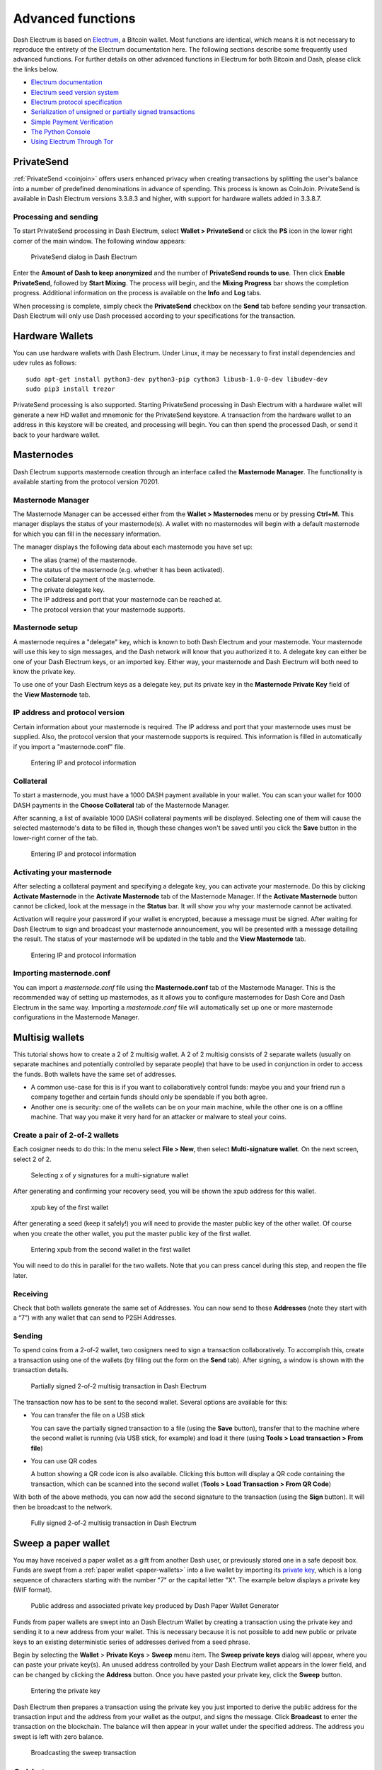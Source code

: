 .. meta::
   :description: Masternodes, multisig, sweeping paper wallets, cold storage and command line in the Dash Electrum wallet.
   :keywords: dash, wallet, electrum, masternode, multisig, paper, cold storage, command line

.. _electrum-advanced-functions:

==================
Advanced functions
==================

Dash Electrum is based on `Electrum <https://electrum.org>`_, a Bitcoin
wallet. Most functions are identical, which means it is not necessary to
reproduce the entirety of the Electrum documentation here. The following
sections describe some frequently used advanced functions. For further
details on other advanced functions in Electrum for both Bitcoin and
Dash, please click the links below.

- `Electrum documentation <https://docs.electrum.org>`_
- `Electrum seed version system <https://docs.electrum.org/en/latest/seedphrase.html>`_
- `Electrum protocol specification <https://docs.electrum.org/en/latest/protocol.html>`_
- `Serialization of unsigned or partially signed transactions <https://docs.electrum.org/en/latest/transactions.html>`_
- `Simple Payment Verification <https://docs.electrum.org/en/latest/spv.html>`_
- `The Python Console <https://docs.electrum.org/en/latest/console.html>`_
- `Using Electrum Through Tor <https://docs.electrum.org/en/latest/tor.html>`_

PrivateSend
===========

:ref:`PrivateSend <coinjoin>` offers users enhanced privacy when
creating transactions by splitting the user's balance into a number of
predefined denominations in advance of spending. This process is known
as CoinJoin. PrivateSend is available in Dash Electrum versions 3.3.8.3
and higher, with support for hardware wallets added in 3.3.8.7.

Processing and sending
----------------------

To start PrivateSend processing in Dash Electrum, select **Wallet >
PrivateSend** or click the **PS** icon in the lower right corner of the
main window. The following window appears:

.. figure:: img/ps-view.png
   :width: 400px

   PrivateSend dialog in Dash Electrum

Enter the **Amount of Dash to keep anonymized** and the number of
**PrivateSend rounds to use**. Then click **Enable PrivateSend**,
followed by **Start Mixing**. The process will begin, and the **Mixing
Progress** bar shows the completion progress. Additional information on
the process is available on the **Info** and **Log** tabs.

When processing is complete, simply check the **PrivateSend** checkbox
on the **Send** tab before sending your transaction. Dash Electrum will
only use Dash processed according to your specifications for the
transaction.

Hardware Wallets
================

You can use hardware wallets with Dash Electrum. Under Linux, it may be
necessary to first install dependencies and udev rules as follows::

  sudo apt-get install python3-dev python3-pip cython3 libusb-1.0-0-dev libudev-dev
  sudo pip3 install trezor

PrivateSend processing is also supported. Starting PrivateSend
processing in Dash Electrum with a hardware wallet will generate a new
HD wallet and mnemonic for the PrivateSend keystore. A transaction from
the hardware wallet to an address in this keystore will be created, and
processing will begin. You can then spend the processed Dash, or send it
back to your hardware wallet.

Masternodes
===========

Dash Electrum supports masternode creation through an interface called
the **Masternode Manager**. The functionality is available starting from
the protocol version 70201.

Masternode Manager
------------------

The Masternode Manager can be accessed either from the **Wallet >
Masternodes** menu or by pressing **Ctrl+M**. This manager displays the
status of your masternode(s). A wallet with no masternodes will begin
with a default masternode for which you can fill in the necessary
information.

The manager displays the following data about each masternode you have
set up:

-  The alias (name) of the masternode.
-  The status of the masternode (e.g. whether it has been activated).
-  The collateral payment of the masternode.
-  The private delegate key.
-  The IP address and port that your masternode can be reached at.
-  The protocol version that your masternode supports.

Masternode setup
----------------

A masternode requires a "delegate" key, which is known to both Dash
Electrum and your masternode. Your masternode will use this key to sign
messages, and the Dash network will know that you authorized it to. A
delegate key can either be one of your Dash Electrum keys, or an
imported key. Either way, your masternode and Dash Electrum will both
need to know the private key.

To use one of your Dash Electrum keys as a delegate key, put its private
key in the **Masternode Private Key** field of the **View Masternode**
tab.

IP address and protocol version
-------------------------------

Certain information about your masternode is required. The IP address
and port that your masternode uses must be supplied. Also, the protocol
version that your masternode supports is required. This information is
filled in automatically if you import a "masternode.conf" file.

.. figure:: img/mn-view.png
   :width: 400px

   Entering IP and protocol information

Collateral
----------

To start a masternode, you must have a 1000 DASH payment available in
your wallet. You can scan your wallet for 1000 DASH payments in the
**Choose Collateral** tab of the Masternode Manager.

After scanning, a list of available 1000 DASH collateral payments will
be displayed. Selecting one of them will cause the selected masternode's
data to be filled in, though these changes won't be saved until you
click the **Save** button in the lower-right corner of the tab.

.. figure:: img/mn-collateral.png
   :width: 400px

   Entering IP and protocol information

Activating your masternode
--------------------------

After selecting a collateral payment and specifying a delegate key, you
can activate your masternode. Do this by clicking **Activate
Masternode** in the **Activate Masternode** tab of the Masternode
Manager. If the **Activate Masternode** button cannot be clicked, look
at the message in the **Status** bar. It will show you why your
masternode cannot be activated.

Activation will require your password if your wallet is encrypted,
because a message must be signed. After waiting for Dash Electrum to
sign and broadcast your masternode announcement, you will be presented
with a message detailing the result. The status of your masternode will
be updated in the table and the **View Masternode** tab.

.. figure:: img/mn-enabling.png
   :width: 400px

   Entering IP and protocol information

Importing masternode.conf
-------------------------

You can import a *masternode.conf* file using the **Masternode.conf**
tab of the Masternode Manager. This is the recommended way of setting up
masternodes, as it allows you to configure masternodes for Dash Core and
Dash Electrum in the same way. Importing a *masternode.conf* file will
automatically set up one or more masternode configurations in the
Masternode Manager.

Multisig wallets
================

This tutorial shows how to create a 2 of 2 multisig wallet. A 2 of 2
multisig consists of 2 separate wallets (usually on separate machines
and potentially controlled by separate people) that have to be used in
conjunction in order to access the funds. Both wallets have the same set
of addresses.

- A common use-case for this is if you want to collaboratively control
  funds: maybe you and your friend run a company together and certain
  funds should only be spendable if you both agree.

- Another one is security: one of the wallets can be on your main
  machine, while the other one is on a offline machine. That way you
  make it very hard for an attacker or malware to steal your coins.

Create a pair of 2-of-2 wallets
-------------------------------

Each cosigner needs to do this: In the menu select **File > New**, then
select **Multi-signature wallet**. On the next screen, select 2 of 2.

.. figure:: img/faq-multisig-create.png
   :width: 400px

   Selecting x of y signatures for a multi-signature wallet

After generating and confirming your recovery seed, you will be shown the xpub address for this wallet. 

.. figure:: img/faq-multisig-xpub.png
   :width: 400px

   xpub key of the first wallet

After generating a seed (keep it safely!) you will need to provide the
master public key of the other wallet. Of course when you create
the other wallet, you put the master public key of the first wallet.

.. figure:: img/faq-multisig-share-xpub.png
   :width: 400px

   Entering xpub from the second wallet in the first wallet

You will need to do this in parallel for the two wallets. Note that you
can press cancel during this step, and reopen the file later.

Receiving
---------

Check that both wallets generate the same set of Addresses. You can now
send to these **Addresses** (note they start with a “7”) with any wallet
that can send to P2SH Addresses.

Sending
--------

To spend coins from a 2-of-2 wallet, two cosigners need to sign a
transaction collaboratively. To accomplish this, create a transaction
using one of the wallets (by filling out the form on the **Send** tab).
After signing, a window is shown with the transaction details.

.. figure:: img/faq-multisig-partially-signed.png
   :width: 400px

   Partially signed 2-of-2 multisig transaction in Dash Electrum

The transaction now has to be sent to the second wallet. Several options
are available for this:

- You can transfer the file on a USB stick

  You can save the partially signed transaction to a file (using the
  **Save** button), transfer that to the machine where the second wallet
  is running (via USB stick, for example) and load it there (using
  **Tools > Load transaction > From file**)

- You can use QR codes

  A button showing a QR code icon is also available. Clicking this
  button will display a QR code containing the transaction, which can be
  scanned into the second wallet (**Tools > Load Transaction > From QR
  Code**)

With both of the above methods, you can now add the second signature
to the transaction (using the **Sign** button). It will then be
broadcast to the network.

.. figure:: img/faq-multisig-fully-signed.png
   :width: 400px

   Fully signed 2-of-2 multisig transaction in Dash Electrum

Sweep a paper wallet
====================

You may have received a paper wallet as a gift from another Dash user,
or previously stored one in a safe deposit box. Funds are swept from a
:ref:`paper wallet <paper-wallets>` into a live wallet by importing its
`private key <https://bitzuma.com/posts/six-things-bitcoin-users-should-know-about-private-keys/>`_, 
which is a long sequence of characters starting with the number "7" or
the capital letter "X". The example below displays a private key (WIF
format).

.. figure:: img/sweep-secret.png
   :width: 400px

   Public address and associated private key produced by Dash Paper
   Wallet Generator

Funds from paper wallets are swept into an Dash Electrum Wallet by
creating a transaction using the private key and sending it to a new
address from your wallet. This is necessary because it is not possible
to add new public or private keys to an existing deterministic series of
addresses derived from a seed phrase.

Begin by selecting the **Wallet** > **Private Keys** > **Sweep** menu
item. The **Sweep private keys** dialog will appear, where you can
paste your private key(s). An unused address controlled by your Dash
Electrum wallet appears in the lower field, and can be changed by
clicking the **Address** button. Once you have pasted your private key,
click the **Sweep** button.

.. figure:: img/sweep-privkey.png
   :width: 400px

   Entering the private key

Dash Electrum then prepares a transaction using the private key you just
imported to derive the public address for the transaction input and the
address from your wallet as the output, and signs the message. Click
**Broadcast** to enter the transaction on the blockchain. The balance
will then appear in your wallet under the specified address. The address
you swept is left with zero balance.

.. figure:: img/sweep-broadcast.png
   :width: 400px

   Broadcasting the sweep transaction


.. _electrum-cold-storage:

Cold storage
============

This section shows how to create an offline wallet that holds your Dash
and a watching-only online wallet that is used to view its history and
to create transactions that have to be signed with the offline wallet
before being broadcast on the online one.

Create an offline wallet
------------------------

Create a wallet on an offline machine, as per the usual process (**File
> New**). After creating the wallet, go to **Wallet -> Master Public Keys**.

.. figure:: img/faq-cold-xpub.png
   :width: 250px

   Master Public Key of a new offline wallet

The Master Public Key of your wallet is the string shown in this popup
window. Transfer that key to your online machine somehow.

Create a watching-only version of your wallet
---------------------------------------------

On your online machine, open Dash Electrum and select **File >
New/Restore**. Enter a name for the wallet and select **Use public or
private keys**. Paste your master public key in the box. Click **Next**
to complete the creation of your wallet. When you’re done, you should
see a popup informing you that you are opening a watching-only wallet.

.. figure:: img/faq-cold-watching.png
   :width: 400px

   Master Public Key of a new offline wallet

The transaction history of your cold wallet should then appear.

Create an unsigned transaction
------------------------------

Go to the **Send** tab on your online watching-only wallet, input the
transaction data and click **Send**. A window will appear to inform you
that a transaction fee will be added. Continue. In the window that
appears up, click **Save** and save the transaction file somewhere on
your computer. Close the window and transfer the transaction file to
your offline machine (e.g. with a USB stick).

Sign your transaction
---------------------

On your offline wallet, select **Tools > Load transaction -> From file**
in the menu and select the transaction file created in the previous
step. Click **Sign**. Once the transaction is signed, the Transaction ID
appears in its designated field. Click **Save**, store the file
somewhere on your computer, and transfer it back to your online machine.

Broadcast your transaction
--------------------------

On your online machine, select **Tools -> Load transaction -> From
file** from the menu. Select the signed transaction file. In the window
that opens up, click **Broadcast**. The transaction will be broadcast
over the Dash network.

Command line
============

Dash Electrum has a powerful command line available when running under
Linux or macOS. This section will show you a few basic principles.

Using the inline help
---------------------

To see the list of Dash Electrum commands, type::

  electrum help

To see the documentation for a command, type::

  electrum help <command>

Magic words
-----------

The arguments passed to commands may be one of the following magic words: `! ? : -`.

The exclamation mark `!` is a shortcut that means ‘the maximum amount
available’. Note that the transaction fee will be computed and deducted
from the amount. Example::

  electrum payto Xtdw4fezqbSpC341vcr8u9HboiJMFa9gBq !

A question mark `?` means that you want the parameter to be prompted.
Example::

  electrum signmessage Xtdw4fezqbSpC341vcr8u9HboiJMFa9gBq ?

Use a colon `:` if you want the prompted parameter to be hidden (not
echoed in your terminal). Note that you will be prompted twice in this
example, first for the private key, then for your wallet password::

  electrum importprivkey :

A parameter replaced by a dash `-` will be read from standard input (in
a pipe)::

  cat LICENCE | electrum signmessage Xtdw4fezqbSpC341vcr8u9HboiJMFa9gBq -

Aliases
-------

You can use DNS aliases in place of bitcoin addresses, in most commands::

  electrum payto ecdsa.net !

Formatting outputs using jq
---------------------------

Command outputs are either simple strings or json structured data. A
very useful utility is the ‘jq’ program. Install it with::

  sudo apt-get install jq

The following examples use it.

Sign and verify message
^^^^^^^^^^^^^^^^^^^^^^^

We may use a variable to store the signature, and verify it::

  sig=$(cat LICENCE| electrum signmessage Xtdw4fezqbSpC341vcr8u9HboiJMFa9gBq -)

And::

  cat LICENCE | electrum verifymessage Xtdw4fezqbSpC341vcr8u9HboiJMFa9gBq $sig -

Show the values of your unspents
^^^^^^^^^^^^^^^^^^^^^^^^^^^^^^^^

The `listunspent` command returns a list of dict objects, with various
fields. Suppose we want to extract the `value` field of each record.
This can be achieved with the jq command::

  electrum listunspent | jq 'map(.value)'

Select only incoming transactions from history
^^^^^^^^^^^^^^^^^^^^^^^^^^^^^^^^^^^^^^^^^^^^^^

Incoming transactions have a positive ‘value’ field::

  electrum history | jq '.[] | select(.value>0)'

Filter transactions by date
^^^^^^^^^^^^^^^^^^^^^^^^^^^

The following command selects transactions that were timestamped after a
given date::

  after=$(date -d '07/01/2015' +"%s")
  electrum history | jq --arg after $after '.[] | select(.timestamp>($after|tonumber))'

Similarly, we may export transactions for a given time period::

  before=$(date -d '08/01/2015' +"%s")
  after=$(date -d '07/01/2015' +"%s")
  electrum history | jq --arg before $before --arg after $after '.[] | select(.timestamp&gt;($after|tonumber) and .timestamp&lt;($before|tonumber))'

Encrypt and decrypt messages
^^^^^^^^^^^^^^^^^^^^^^^^^^^^

First we need the public key of a wallet address::

  pk=$(electrum getpubkeys Xtdw4fezqbSpC341vcr8u9HboiJMFa9gBq| jq -r '.[0]')

Encrypt::

  cat | electrum encrypt $pk -

Decrypt::

  electrum decrypt $pk ?

Note: this command will prompt for the encrypted message, then for the
wallet password.

Export private keys and sweep coins
^^^^^^^^^^^^^^^^^^^^^^^^^^^^^^^^^^^

The following command will export the private keys of all wallet
addresses that hold some Dash::

  electrum listaddresses --funded | electrum getprivatekeys -

This will return a list of lists of private keys. In most cases, you
want to get a simple list. This can be done by adding a jq filer, as
follows::

  electrum listaddresses --funded | electrum getprivatekeys - | jq 'map(.[0])'

Finally, let us use this list of private keys as input to the sweep command::

  electrum listaddresses --funded | electrum getprivatekeys - | jq 'map(.[0])' | electrum sweep - [destination address]

Using cold storage with the command line
========================================

This section will show you how to sign a transaction with an offline
Dash Electrum wallet using the command line.

Create an unsigned transaction
------------------------------

With your online (watching-only) wallet, create an unsigned transaction::

  electrum payto Xtdw4fezqbSpC341vcr8u9HboiJMFa9gBq 0.1 --unsigned > unsigned.txn

The unsigned transaction is stored in a file named ‘unsigned.txn’. Note
that the –unsigned option is not needed if you use a watching-only
wallet.

You may view it using::

  cat unsigned.txn | electrum deserialize -

Sign the transaction
--------------------

The serialization format of Dash Electrum contains the master public key
needed and key derivation used by the offline wallet to sign the
transaction. Thus we only need to pass the serialized transaction to the
offline wallet::

  cat unsigned.txn | electrum signtransaction - > signed.txn

The command will ask for your password, and save the signed transaction in ‘signed.txn’.

Broadcast the transaction
-------------------------

Send your transaction to the Dash network, using broadcast::

  cat signed.txn | electrum broadcast -

If successful, the command will return the ID of the transaction.

How to accept Dash on a website using Dash Electrum
===================================================

This tutorial will show you how to accept dash on a website with SSL
signed payment requests. It is updated for Dash Electrum 2.6.

Requirements
------------

- A webserver serving static HTML
- A SSL certificate (signed by a CA)
- Electrum version >= 2.6

Create a wallet
---------------

Create a wallet on your web server::

  electrum create

You can also use a watching only wallet (restored from xpub), if you
want to keep private keys off the server. Once your wallet is created,
start Dash Electrum as a daemon::

  electrum daemon start

Add your SSL certificate to your configuration
----------------------------------------------

You should have a private key and a public certificate for your domain.
Create a file that contains only the private key::

  -----BEGIN PRIVATE KEY-----
  your private key
  -----BEGIN END KEY-----

Set the path to your the private key file with setconfig::

  electrum setconfig ssl_privkey /path/to/ssl.key

Create another file that contains your certificate and the list of
certificates it depends on, up to the root CA. Your certificate must be
at the top of the list, and the root CA at the end::

  -----BEGIN CERTIFICATE-----
  your cert
  -----END CERTIFICATE-----
  -----BEGIN CERTIFICATE-----
  intermediate cert
  -----END CERTIFICATE-----
  -----BEGIN CERTIFICATE-----
  root cert
  -----END CERTIFICATE-----

Set the `ssl_chain` path with setconfig::

  electrum setconfig ssl_chain /path/to/ssl.chain

Configure a requests directory
------------------------------

This directory must be served by your webserver (eg Apache)::

  electrum setconfig requests_dir /var/www/r/

By default, Dash Electrum will display local URLs, starting with
‘file://‘ In order to display public URLs, we need to set another
configuration variable, `url_rewrite`. For example::

  electrum setconfig url_rewrite "['file:///var/www/','https://electrum.org/']"

Create a signed payment request
-------------------------------

::

  electrum addrequest 3.14 -m "this is a test"
  {
     "URI": "dash:Xtdw4fezqbSpC341vcr8u9HboiJMFa9gBq?amount=3.14&r=https://electrum.org/r/7c2888541a",
     "address": "Xtdw4fezqbSpC341vcr8u9HboiJMFa9gBq",
     "amount": 314000000,
     "amount (DASH)": "3.14",
     "exp": 3600,
     "id": "7c2888541a",
     "index_url": "https://electrum.org/r/index.html?id=7c2888541a",
     "memo": "this is a test",
     "request_url": "https://electrum.org/r/7c2888541a",
     "status": "Pending",
     "time": 1450175741
  }

This command returns a json object with two URLs:

- `request_url` is the URL of the signed BIP70 request.
- `index_url` is the URL of a webpage displaying the request.

Note that request_url and index_url use the domain name we defined in
`url_rewrite`. You can view the current list of requests using the
`listrequests` command.

Open the payment request page in your browser
---------------------------------------------

Let us open `index_url` in a web browser.

.. figure:: img/payrequest.png
   :width: 200px

   Payment request page in a web browser

The page shows the payment request. You can open the dash: URI with a
wallet, or scan the QR code. The bottom line displays the time remaining
until the request expires.

.. figure:: img/payreq_window.png
   :width: 400px

   Wallet awaiting payment

This page can already be used to receive payments. However, it will not
detect that a request has been paid; for that we need to configure
websockets.

Add web sockets support
-----------------------

Get SimpleWebSocketServer from here::

  git clone https://github.com/ecdsa/simple-websocket-server.git

Set `websocket_server` and `websocket_port` in your config::

  electrum setconfig websocket_server <FQDN of your server>
  electrum setconfig websocket_port 9999

And restart the daemon::

  electrum daemon stop
  electrum daemon start

Now, the page is fully interactive: it will update itself when the
payment is received. Please notice that higher ports might be blocked on
some client’s firewalls, so it is more safe for example to reverse proxy
websockets transmission using standard 443 port on an additional
subdomain.

JSONRPC interface
-----------------

Commands to the Dash Electrum daemon can be sent using JSONRPC. This is
useful if you want to use Dash Electrum in a PHP script.

Note that the daemon uses a random port number by default. In order to
use a stable port number, you need to set the `rpcport` configuration
variable (and to restart the daemon)::

  electrum setconfig rpcport 7777

With this setting, we can perform queries using curl or PHP. Example::

  curl --data-binary '{"id":"curltext","method":"getbalance","params":[]}' http://127.0.0.1:7777

Query with named parameters::

  curl --data-binary '{"id":"curltext","method":"listaddresses","params":{"funded":true}}' http://127.0.0.1:7777

Create a payment request::

  curl --data-binary '{"id":"curltext","method":"addrequest","params":{"amount":"3.14","memo":"test"}}' http://127.0.0.1:7777
